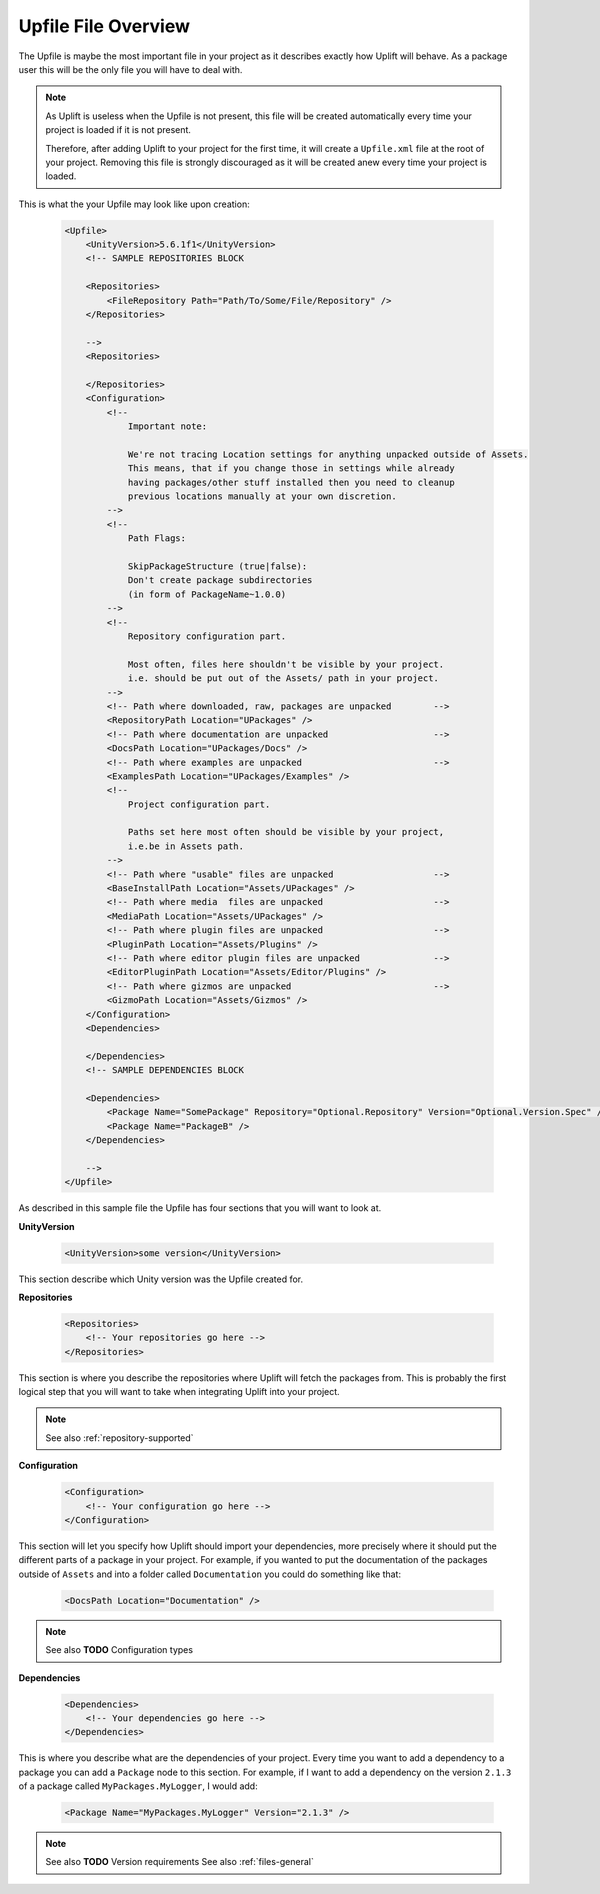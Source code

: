 Upfile File Overview
====================

The Upfile is maybe the most important file in your project as it describes exactly how Uplift will behave. As a package user this will be the only file you will have to deal with.

.. note::

    As Uplift is useless when the Upfile is not present, this file will be created automatically every time your project is loaded if it is not present.

    Therefore, after adding Uplift to your project for the first time, it will create a ``Upfile.xml`` file at the root of your project. Removing this file is strongly discouraged as it will be created anew every time your project is loaded.

This is what the your Upfile may look like upon creation:

  .. code-block:: xml

    <Upfile>
        <UnityVersion>5.6.1f1</UnityVersion>
        <!-- SAMPLE REPOSITORIES BLOCK

        <Repositories>
            <FileRepository Path="Path/To/Some/File/Repository" />
        </Repositories>

        -->
        <Repositories>

        </Repositories>
        <Configuration>
            <!--
                Important note:

                We're not tracing Location settings for anything unpacked outside of Assets.
                This means, that if you change those in settings while already
                having packages/other stuff installed then you need to cleanup
                previous locations manually at your own discretion.
            -->
            <!--
                Path Flags:

                SkipPackageStructure (true|false):
                Don't create package subdirectories
                (in form of PackageName~1.0.0)
            -->
            <!--
                Repository configuration part.

                Most often, files here shouldn't be visible by your project.
                i.e. should be put out of the Assets/ path in your project.
            -->
            <!-- Path where downloaded, raw, packages are unpacked        -->
            <RepositoryPath Location="UPackages" />
            <!-- Path where documentation are unpacked                    -->
            <DocsPath Location="UPackages/Docs" />
            <!-- Path where examples are unpacked                         -->
            <ExamplesPath Location="UPackages/Examples" />
            <!--
                Project configuration part.

                Paths set here most often should be visible by your project,
                i.e.be in Assets path.
            -->
            <!-- Path where "usable" files are unpacked                   -->
            <BaseInstallPath Location="Assets/UPackages" />
            <!-- Path where media  files are unpacked                     -->
            <MediaPath Location="Assets/UPackages" />
            <!-- Path where plugin files are unpacked                     -->
            <PluginPath Location="Assets/Plugins" />
            <!-- Path where editor plugin files are unpacked              -->
            <EditorPluginPath Location="Assets/Editor/Plugins" />
            <!-- Path where gizmos are unpacked                           -->
            <GizmoPath Location="Assets/Gizmos" />
        </Configuration>
        <Dependencies>

        </Dependencies>
        <!-- SAMPLE DEPENDENCIES BLOCK

        <Dependencies>
            <Package Name="SomePackage" Repository="Optional.Repository" Version="Optional.Version.Spec" />
            <Package Name="PackageB" />
        </Dependencies>

        -->
    </Upfile>

As described in this sample file the Upfile has four sections that you will want to look at.


**UnityVersion**

    .. code-block:: xml

        <UnityVersion>some version</UnityVersion>

This section describe which Unity version was the Upfile created for.


**Repositories**

    .. code-block:: xml

        <Repositories>
            <!-- Your repositories go here -->
        </Repositories>

This section is where you describe the repositories where Uplift will fetch the packages from. This is probably the first logical step that you will want to take when integrating Uplift into your project.

.. note::
    
    See also :ref:`repository-supported`


**Configuration**

    .. code-block:: xml

        <Configuration>
            <!-- Your configuration go here -->
        </Configuration>

This section will let you specify how Uplift should import your dependencies, more precisely where it should put the different parts of a package in your project. For example, if you wanted to put the documentation of the packages outside of ``Assets`` and into a folder called ``Documentation`` you could do something like that:

    .. code-block:: xml

        <DocsPath Location="Documentation" />

.. note::

    See also **TODO** Configuration types


**Dependencies**

    .. code-block:: xml

        <Dependencies>
            <!-- Your dependencies go here -->
        </Dependencies>

This is where you describe what are the dependencies of your project. Every time you want to add a dependency to a package you can add a ``Package`` node to this section. For example, if I want to add a dependency on the version ``2.1.3`` of a package called ``MyPackages.MyLogger``, I would add:

    .. code-block:: xml

        <Package Name="MyPackages.MyLogger" Version="2.1.3" />

.. note::

    See also **TODO** Version requirements
    See also :ref:`files-general`
